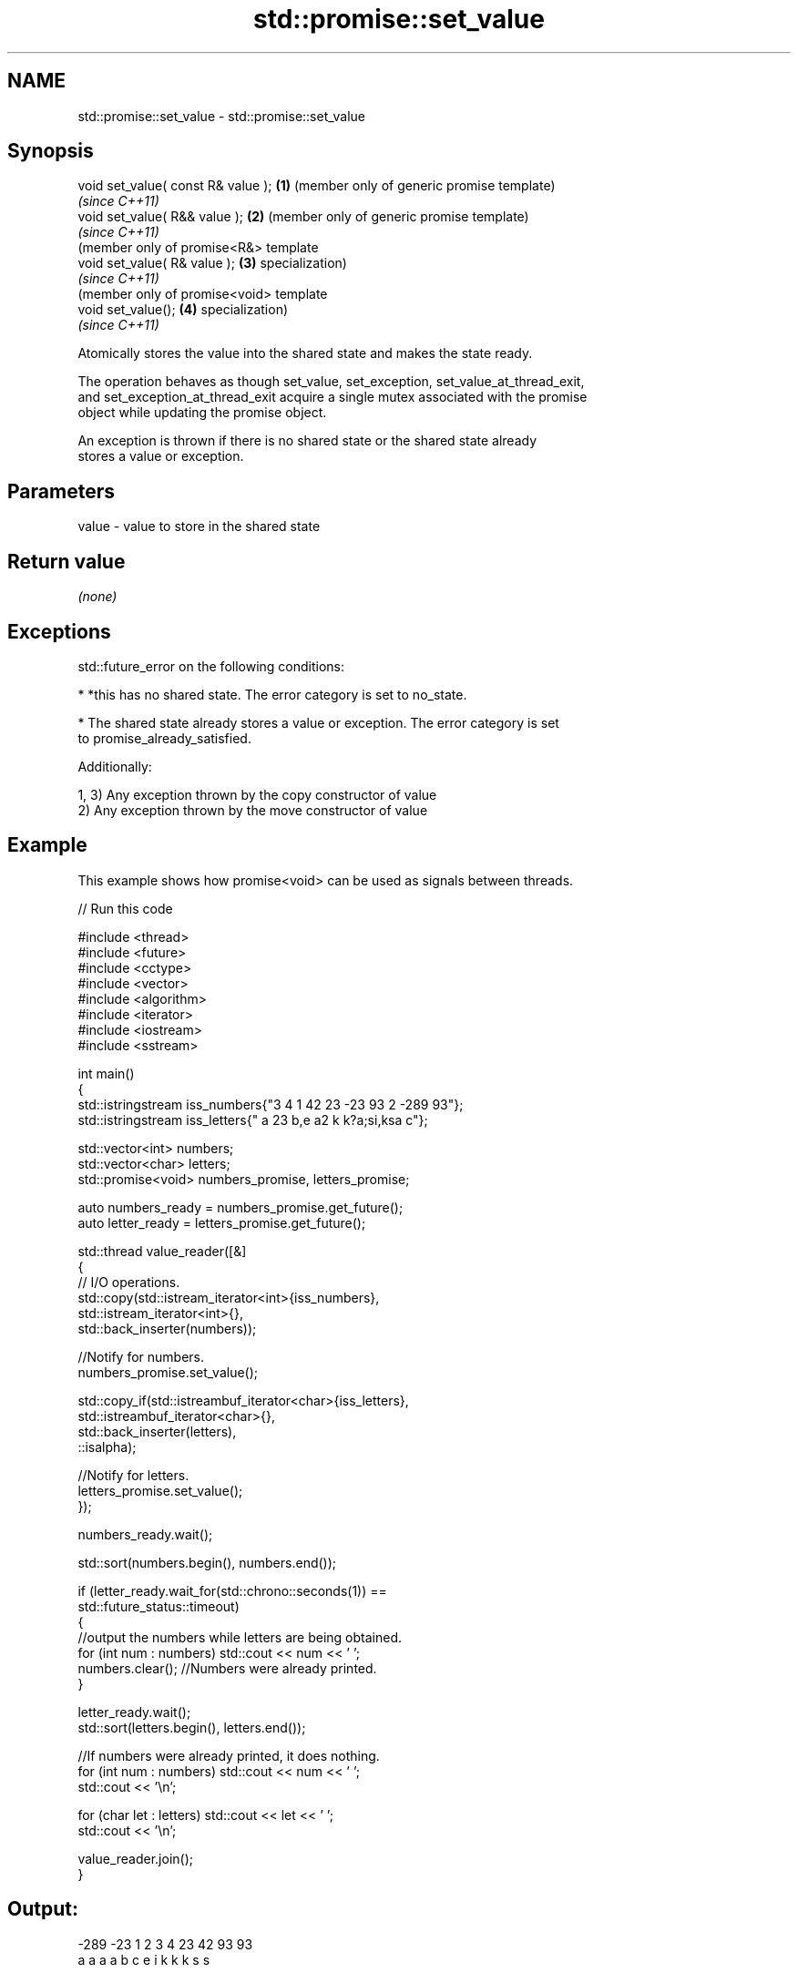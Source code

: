 .TH std::promise::set_value 3 "2018.03.28" "http://cppreference.com" "C++ Standard Libary"
.SH NAME
std::promise::set_value \- std::promise::set_value

.SH Synopsis
   void set_value( const R& value ); \fB(1)\fP (member only of generic promise template)
                                         \fI(since C++11)\fP
   void set_value( R&& value );      \fB(2)\fP (member only of generic promise template)
                                         \fI(since C++11)\fP
                                         (member only of promise<R&> template
   void set_value( R& value );       \fB(3)\fP specialization)
                                         \fI(since C++11)\fP
                                         (member only of promise<void> template
   void set_value();                 \fB(4)\fP specialization)
                                         \fI(since C++11)\fP

   Atomically stores the value into the shared state and makes the state ready.

   The operation behaves as though set_value, set_exception, set_value_at_thread_exit,
   and set_exception_at_thread_exit acquire a single mutex associated with the promise
   object while updating the promise object.

   An exception is thrown if there is no shared state or the shared state already
   stores a value or exception.

.SH Parameters

   value - value to store in the shared state

.SH Return value

   \fI(none)\fP

.SH Exceptions

   std::future_error on the following conditions:

     * *this has no shared state. The error category is set to no_state.

     * The shared state already stores a value or exception. The error category is set
       to promise_already_satisfied.

   Additionally:

   1, 3) Any exception thrown by the copy constructor of value
   2) Any exception thrown by the move constructor of value

.SH Example

   This example shows how promise<void> can be used as signals between threads.

   
// Run this code

 #include <thread>
 #include <future>
 #include <cctype>
 #include <vector>
 #include <algorithm>
 #include <iterator>
 #include <iostream>
 #include <sstream>
  
 int main()
 {
     std::istringstream iss_numbers{"3 4 1 42 23 -23 93 2 -289 93"};
     std::istringstream iss_letters{" a 23 b,e a2 k k?a;si,ksa c"};
  
     std::vector<int> numbers;
     std::vector<char> letters;
     std::promise<void> numbers_promise, letters_promise;
  
     auto numbers_ready = numbers_promise.get_future();
     auto letter_ready = letters_promise.get_future();
  
     std::thread value_reader([&]
     {
         // I/O operations.
         std::copy(std::istream_iterator<int>{iss_numbers},
                   std::istream_iterator<int>{},
                   std::back_inserter(numbers));
  
         //Notify for numbers.
         numbers_promise.set_value();
  
         std::copy_if(std::istreambuf_iterator<char>{iss_letters},
                      std::istreambuf_iterator<char>{},
                      std::back_inserter(letters),
                      ::isalpha);
  
         //Notify for letters.
         letters_promise.set_value();
     });
  
  
     numbers_ready.wait();
  
     std::sort(numbers.begin(), numbers.end());
  
     if (letter_ready.wait_for(std::chrono::seconds(1)) ==
             std::future_status::timeout)
     {
         //output the numbers while letters are being obtained.
         for (int num : numbers) std::cout << num << ' ';
         numbers.clear(); //Numbers were already printed.
     }
  
     letter_ready.wait();
     std::sort(letters.begin(), letters.end());
  
     //If numbers were already printed, it does nothing.
     for (int num : numbers) std::cout << num << ' ';
     std::cout << '\\n';
  
     for (char let : letters) std::cout << let << ' ';
     std::cout << '\\n';
  
     value_reader.join();
 }

.SH Output:

 -289 -23 1 2 3 4 23 42 93 93
 a a a a b c e i k k k s s

.SH See also

   set_exception sets the result to indicate an exception
                 \fI(public member function)\fP 
